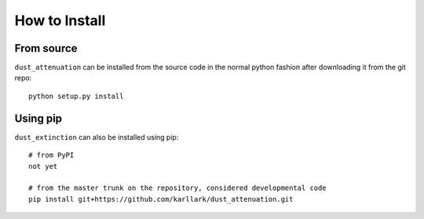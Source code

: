 ##############
How to Install
##############

From source
===========

``dust_attenuation`` can be installed from the source code in the normal
python fashion after downloading it from the git repo::

    python setup.py install

Using pip
=========

``dust_extinction`` can also be installed using pip::

    # from PyPI
    not yet

    # from the master trunk on the repository, considered developmental code
    pip install git+https://github.com/karllark/dust_attenuation.git
